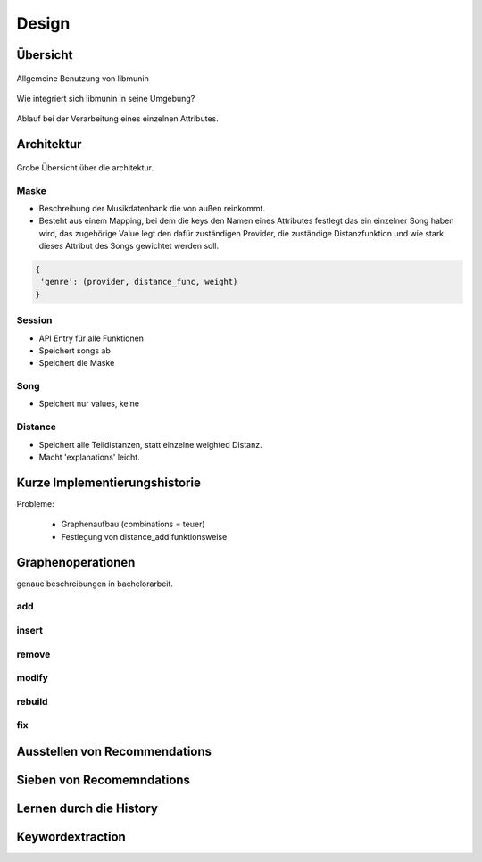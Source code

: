 ******
Design
******

Übersicht
=========

.. figure:: figs/munin_startup.*
    :alt: Allgemeine Benutzung
    :width: 75%
    :align: center

    Allgemeine Benutzung von libmunin

.. figure:: figs/integration.*
    :alt: Integrationsübersicht
    :width: 100%
    :align: center

    Wie integriert sich libmunin in seine Umgebung?

.. figure:: figs/provider_process.*
    :alt: Attributverarbeitung
    :width: 75%
    :align: center

    Ablauf bei der Verarbeitung eines einzelnen Attributes.

Architektur
===========

.. figure:: figs/arch.*
    :alt: Architekturübersicht.
    :width: 100%
    :align: center

    Grobe Übersicht über die architektur.

Maske
-----

- Beschreibung der Musikdatenbank die von außen reinkommt.
- Besteht aus einem Mapping, bei dem die keys den Namen eines Attributes
  festlegt das ein einzelner Song haben wird, das zugehörige Value legt
  den dafür zuständigen Provider, die zuständige Distanzfunktion und 
  wie stark dieses Attribut des Songs gewichtet werden soll.

.. code-block:: python

   {
    'genre': (provider, distance_func, weight)
   }

Session
-------

- API Entry für alle Funktionen
- Speichert songs ab
- Speichert die Maske

Song
----

- Speichert nur values, keine

Distance
--------

- Speichert alle Teildistanzen, statt einzelne weighted Distanz.
- Macht 'explanations' leicht.


Kurze Implementierungshistorie
==============================

Probleme:

    - Graphenaufbau (combinations = teuer) 
    - Festlegung von distance_add funktionsweise

Graphenoperationen
==================

genaue beschreibungen in bachelorarbeit.

add
---

insert
------

remove
------

modify
------

rebuild
-------

fix
---

Ausstellen von Recommendations
==============================

Sieben von Recomemndations
==========================

Lernen durch die History
========================

Keywordextraction
=================
